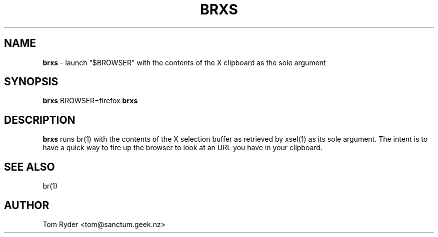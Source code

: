 .TH BRXS 1 "August 2016" "Manual page for brxs"
.SH NAME
.B brxs
\- launch "$BROWSER" with the contents of the X clipboard as the sole argument
.SH SYNOPSIS
.B brxs
BROWSER=firefox
.B brxs
.SH DESCRIPTION
.B brxs
runs br(1) with the contents of the X selection buffer as retrieved by xsel(1)
as its sole argument. The intent is to have a quick way to fire up the browser
to look at an URL you have in your clipboard.
.SH SEE ALSO
br(1)
.SH AUTHOR
Tom Ryder <tom@sanctum.geek.nz>
